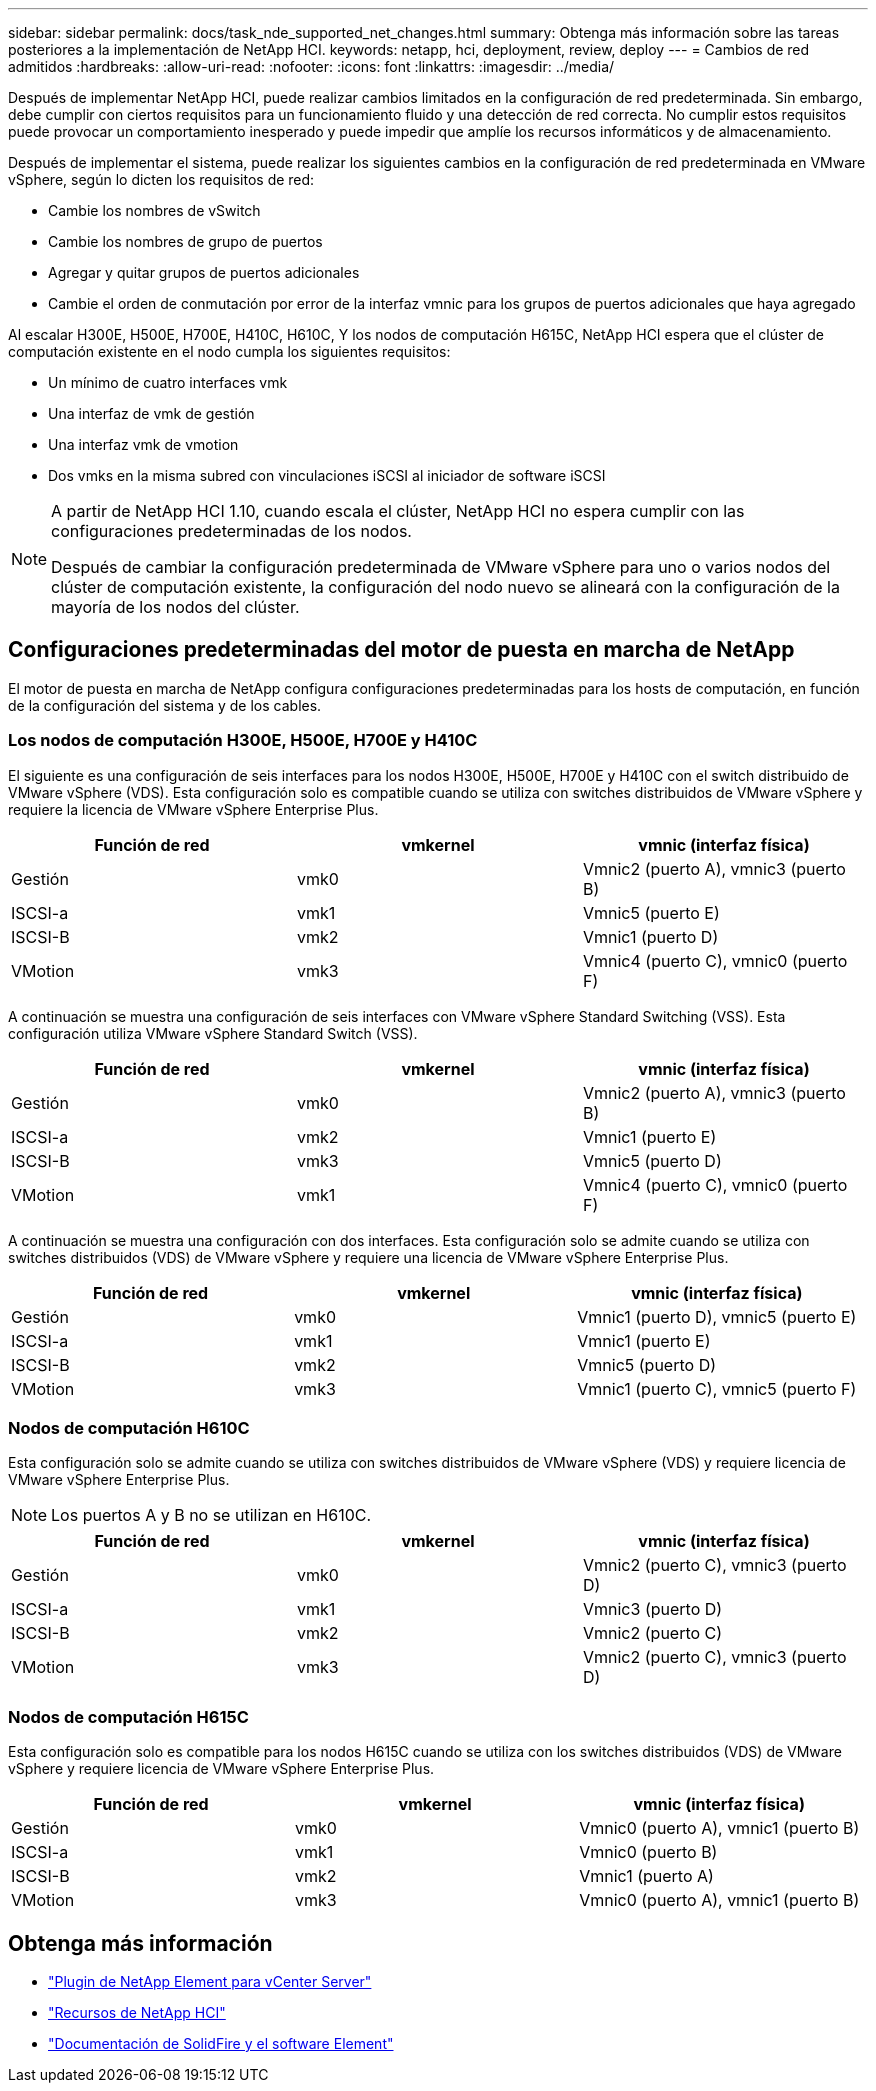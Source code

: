 ---
sidebar: sidebar 
permalink: docs/task_nde_supported_net_changes.html 
summary: Obtenga más información sobre las tareas posteriores a la implementación de NetApp HCI. 
keywords: netapp, hci, deployment, review, deploy 
---
= Cambios de red admitidos
:hardbreaks:
:allow-uri-read: 
:nofooter: 
:icons: font
:linkattrs: 
:imagesdir: ../media/


[role="lead"]
Después de implementar NetApp HCI, puede realizar cambios limitados en la configuración de red predeterminada. Sin embargo, debe cumplir con ciertos requisitos para un funcionamiento fluido y una detección de red correcta. No cumplir estos requisitos puede provocar un comportamiento inesperado y puede impedir que amplíe los recursos informáticos y de almacenamiento.

Después de implementar el sistema, puede realizar los siguientes cambios en la configuración de red predeterminada en VMware vSphere, según lo dicten los requisitos de red:

* Cambie los nombres de vSwitch
* Cambie los nombres de grupo de puertos
* Agregar y quitar grupos de puertos adicionales
* Cambie el orden de conmutación por error de la interfaz vmnic para los grupos de puertos adicionales que haya agregado


Al escalar H300E, H500E, H700E, H410C, H610C, Y los nodos de computación H615C, NetApp HCI espera que el clúster de computación existente en el nodo cumpla los siguientes requisitos:

* Un mínimo de cuatro interfaces vmk
* Una interfaz de vmk de gestión
* Una interfaz vmk de vmotion
* Dos vmks en la misma subred con vinculaciones iSCSI al iniciador de software iSCSI


[NOTE]
====
A partir de NetApp HCI 1.10, cuando escala el clúster, NetApp HCI no espera cumplir con las configuraciones predeterminadas de los nodos.

Después de cambiar la configuración predeterminada de VMware vSphere para uno o varios nodos del clúster de computación existente, la configuración del nodo nuevo se alineará con la configuración de la mayoría de los nodos del clúster.

====


== Configuraciones predeterminadas del motor de puesta en marcha de NetApp

El motor de puesta en marcha de NetApp configura configuraciones predeterminadas para los hosts de computación, en función de la configuración del sistema y de los cables.



=== Los nodos de computación H300E, H500E, H700E y H410C

El siguiente es una configuración de seis interfaces para los nodos H300E, H500E, H700E y H410C con el switch distribuido de VMware vSphere (VDS). Esta configuración solo es compatible cuando se utiliza con switches distribuidos de VMware vSphere y requiere la licencia de VMware vSphere Enterprise Plus.

|===
| Función de red | vmkernel | vmnic (interfaz física) 


| Gestión | vmk0 | Vmnic2 (puerto A), vmnic3 (puerto B) 


| ISCSI-a | vmk1 | Vmnic5 (puerto E) 


| ISCSI-B | vmk2 | Vmnic1 (puerto D) 


| VMotion | vmk3 | Vmnic4 (puerto C), vmnic0 (puerto F) 
|===
A continuación se muestra una configuración de seis interfaces con VMware vSphere Standard Switching (VSS). Esta configuración utiliza VMware vSphere Standard Switch (VSS).

|===
| Función de red | vmkernel | vmnic (interfaz física) 


| Gestión | vmk0 | Vmnic2 (puerto A), vmnic3 (puerto B) 


| ISCSI-a | vmk2 | Vmnic1 (puerto E) 


| ISCSI-B | vmk3 | Vmnic5 (puerto D) 


| VMotion | vmk1 | Vmnic4 (puerto C), vmnic0 (puerto F) 
|===
A continuación se muestra una configuración con dos interfaces. Esta configuración solo se admite cuando se utiliza con switches distribuidos (VDS) de VMware vSphere y requiere una licencia de VMware vSphere Enterprise Plus.

|===
| Función de red | vmkernel | vmnic (interfaz física) 


| Gestión | vmk0 | Vmnic1 (puerto D), vmnic5 (puerto E) 


| ISCSI-a | vmk1 | Vmnic1 (puerto E) 


| ISCSI-B | vmk2 | Vmnic5 (puerto D) 


| VMotion | vmk3 | Vmnic1 (puerto C), vmnic5 (puerto F) 
|===


=== Nodos de computación H610C

Esta configuración solo se admite cuando se utiliza con switches distribuidos de VMware vSphere (VDS) y requiere licencia de VMware vSphere Enterprise Plus.


NOTE: Los puertos A y B no se utilizan en H610C.

|===
| Función de red | vmkernel | vmnic (interfaz física) 


| Gestión | vmk0 | Vmnic2 (puerto C), vmnic3 (puerto D) 


| ISCSI-a | vmk1 | Vmnic3 (puerto D) 


| ISCSI-B | vmk2 | Vmnic2 (puerto C) 


| VMotion | vmk3 | Vmnic2 (puerto C), vmnic3 (puerto D) 
|===


=== Nodos de computación H615C

Esta configuración solo es compatible para los nodos H615C cuando se utiliza con los switches distribuidos (VDS) de VMware vSphere y requiere licencia de VMware vSphere Enterprise Plus.

|===
| Función de red | vmkernel | vmnic (interfaz física) 


| Gestión | vmk0 | Vmnic0 (puerto A), vmnic1 (puerto B) 


| ISCSI-a | vmk1 | Vmnic0 (puerto B) 


| ISCSI-B | vmk2 | Vmnic1 (puerto A) 


| VMotion | vmk3 | Vmnic0 (puerto A), vmnic1 (puerto B) 
|===


== Obtenga más información

* https://docs.netapp.com/us-en/vcp/index.html["Plugin de NetApp Element para vCenter Server"^]
* https://www.netapp.com/us/documentation/hci.aspx["Recursos de NetApp HCI"^]
* https://docs.netapp.com/us-en/element-software/index.html["Documentación de SolidFire y el software Element"^]

